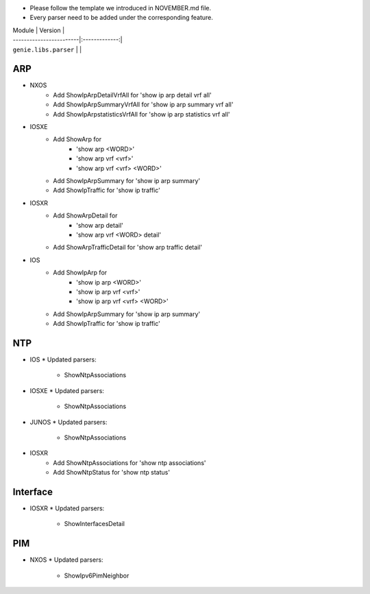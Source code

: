 * Please follow the template we introduced in NOVEMBER.md file.
* Every parser need to be added under the corresponding feature.

| Module                  | Version       |
| ------------------------|:-------------:|
| ``genie.libs.parser``   |               |

--------------------------------------------------------------------------------
                                ARP
--------------------------------------------------------------------------------

* NXOS
    * Add ShowIpArpDetailVrfAll for 'show ip arp detail vrf all'
    * Add ShowIpArpSummaryVrfAll for 'show ip arp summary vrf all'
    * Add ShowIpArpstatisticsVrfAll for 'show ip arp statistics vrf all'

* IOSXE
    * Add ShowArp for
    	* 'show arp <WORD>'
    	* 'show arp vrf <vrf>' 
    	* 'show arp vrf <vrf> <WORD>'
    * Add ShowIpArpSummary for 'show ip arp summary'
    * Add ShowIpTraffic for 'show ip traffic'

* IOSXR
    * Add ShowArpDetail for
    	* 'show arp detail'
    	* 'show arp vrf <WORD> detail'
    * Add ShowArpTrafficDetail for 'show arp traffic detail'

* IOS
    * Add ShowIpArp for
        * 'show ip arp <WORD>'
        * 'show ip arp vrf <vrf>' 
        * 'show ip arp vrf <vrf> <WORD>'
    * Add ShowIpArpSummary for 'show ip arp summary'
    * Add ShowIpTraffic for 'show ip traffic'

--------------------------------------------------------------------------------
                                NTP
--------------------------------------------------------------------------------

* IOS
  * Updated parsers:
     * ShowNtpAssociations
* IOSXE
  * Updated parsers:
     * ShowNtpAssociations
* JUNOS
  * Updated parsers:
     * ShowNtpAssociations
* IOSXR
    * Add ShowNtpAssociations for 'show ntp associations'
    * Add ShowNtpStatus for 'show ntp status'

--------------------------------------------------------------------------------
                                Interface
--------------------------------------------------------------------------------

* IOSXR
  * Updated parsers:
    * ShowInterfacesDetail

--------------------------------------------------------------------------------
                                PIM
--------------------------------------------------------------------------------

* NXOS
  * Updated parsers:
    * ShowIpv6PimNeighbor

